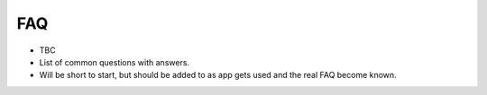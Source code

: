 ======
FAQ
======

* TBC
* List of common questions with answers.
* Will be short to start, but should be added to as app gets used and the real FAQ become known.